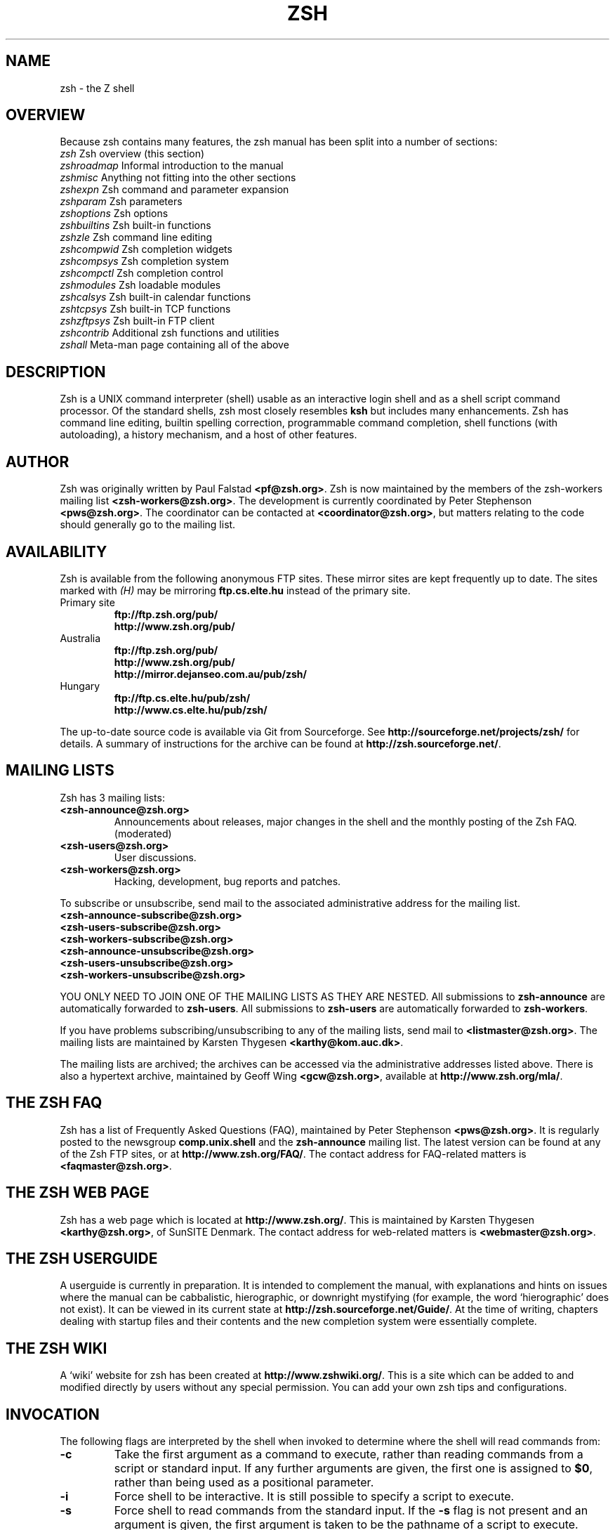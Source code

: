 .TH "ZSH" "1" "May 31, 2015" "zsh 5\&.0\&.8"
.SH "NAME"
zsh \- the Z shell
.\" Yodl file: Zsh/intro.yo
.SH "OVERVIEW"
Because zsh contains many features, the zsh manual has been split into
a number of sections:
.PP
.PD 0
.TP
\fIzsh\fP          Zsh overview (this section)
.TP
\fIzshroadmap\fP   Informal introduction to the manual
.TP
\fIzshmisc\fP      Anything not fitting into the other sections
.TP
\fIzshexpn\fP      Zsh command and parameter expansion
.TP
\fIzshparam\fP     Zsh parameters
.TP
\fIzshoptions\fP   Zsh options
.TP
\fIzshbuiltins\fP  Zsh built\-in functions
.TP
\fIzshzle\fP       Zsh command line editing
.TP
\fIzshcompwid\fP   Zsh completion widgets
.TP
\fIzshcompsys\fP   Zsh completion system
.TP
\fIzshcompctl\fP   Zsh completion control
.TP
\fIzshmodules\fP   Zsh loadable modules
.TP
\fIzshcalsys\fP    Zsh built\-in calendar functions
.TP
\fIzshtcpsys\fP    Zsh built\-in TCP functions
.TP
\fIzshzftpsys\fP   Zsh built\-in FTP client
.TP
\fIzshcontrib\fP   Additional zsh functions and utilities
.TP
\fIzshall\fP       Meta\-man page containing all of the above
.PD
.SH "DESCRIPTION"
Zsh is a UNIX command interpreter (shell) usable as an interactive
login shell and as a shell script command processor\&.  Of the standard shells,
zsh most closely resembles \fBksh\fP but includes many enhancements\&.  Zsh
has command line editing, builtin spelling correction, programmable
command completion, shell functions (with autoloading), a history
mechanism, and a host of other features\&.
.\" Yodl file: Zsh/metafaq.yo
.SH "AUTHOR"
Zsh was originally written by Paul Falstad \fB<pf@zsh\&.org>\fP\&.
Zsh is now maintained by the members of the zsh\-workers mailing
list \fB<zsh\-workers@zsh\&.org>\fP\&.  The development is currently
coordinated by Peter Stephenson \fB<pws@zsh\&.org>\fP\&.  The coordinator
can be contacted at \fB<coordinator@zsh\&.org>\fP, but matters relating to
the code should generally go to the mailing list\&.
.SH "AVAILABILITY"
Zsh is available from the following anonymous FTP sites\&.  These mirror
sites are kept frequently up to date\&.  The sites marked with \fI(H)\fP may be
mirroring \fBftp\&.cs\&.elte\&.hu\fP instead of the primary site\&.
.PP
.PD 0
.TP
.PD
Primary site
.nf
\fBftp://ftp\&.zsh\&.org/pub/\fP
\fBhttp://www\&.zsh\&.org/pub/\fP
.fi
.TP
Australia
.nf
\fBftp://ftp\&.zsh\&.org/pub/\fP
\fBhttp://www\&.zsh\&.org/pub/\fP
\fBhttp://mirror\&.dejanseo\&.com\&.au/pub/zsh/\fP
.fi
.TP
Hungary
.nf
\fBftp://ftp\&.cs\&.elte\&.hu/pub/zsh/\fP
\fBhttp://www\&.cs\&.elte\&.hu/pub/zsh/\fP
.fi
.PP
The up\-to\-date source code is available via Git from Sourceforge\&.  See
\fBhttp://sourceforge\&.net/projects/zsh/\fP for details\&.  A summary of
instructions for the archive can be found at
\fBhttp://zsh\&.sourceforge\&.net/\fP\&.
.PP
.SH "MAILING LISTS"
Zsh has 3 mailing lists:
.PP
.PD 0
.TP
.PD
\fB<zsh\-announce@zsh\&.org>\fP
Announcements about releases, major changes in the shell and the
monthly posting of the Zsh FAQ\&.  (moderated)
.TP
\fB<zsh\-users@zsh\&.org>\fP
User discussions\&.
.TP
\fB<zsh\-workers@zsh\&.org>\fP
Hacking, development, bug reports and patches\&.
.PP
To subscribe or unsubscribe, send mail
to the associated administrative address for the mailing list\&.
.PP
.PD 0
.TP
\fB<zsh\-announce\-subscribe@zsh\&.org>\fP
.TP
\fB<zsh\-users\-subscribe@zsh\&.org>\fP
.TP
\fB<zsh\-workers\-subscribe@zsh\&.org>\fP
.PP
.TP
\fB<zsh\-announce\-unsubscribe@zsh\&.org>\fP
.TP
\fB<zsh\-users\-unsubscribe@zsh\&.org>\fP
.TP
\fB<zsh\-workers\-unsubscribe@zsh\&.org>\fP
.PD
.PP
YOU ONLY NEED TO JOIN ONE OF THE MAILING LISTS AS THEY ARE NESTED\&.
All submissions to \fBzsh\-announce\fP are automatically forwarded to
\fBzsh\-users\fP\&.  All submissions to \fBzsh\-users\fP are automatically
forwarded to \fBzsh\-workers\fP\&.
.PP
If you have problems subscribing/unsubscribing to any of the mailing
lists, send mail to \fB<listmaster@zsh\&.org>\fP\&.  The mailing lists are
maintained by Karsten Thygesen \fB<karthy@kom\&.auc\&.dk>\fP\&.
.PP
The mailing lists are archived; the archives can be accessed via the
administrative addresses listed above\&.  There is also a hypertext
archive, maintained by Geoff Wing \fB<gcw@zsh\&.org>\fP, available at
\fBhttp://www\&.zsh\&.org/mla/\fP\&.
.SH "THE ZSH FAQ"
Zsh has a list of Frequently Asked Questions (FAQ), maintained by
Peter Stephenson \fB<pws@zsh\&.org>\fP\&.  It is regularly posted to the
newsgroup \fBcomp\&.unix\&.shell\fP and the \fBzsh\-announce\fP mailing list\&.
The latest version can be found at any of the Zsh FTP sites, or at
\fBhttp://www\&.zsh\&.org/FAQ/\fP\&.  The contact address for FAQ\-related matters
is \fB<faqmaster@zsh\&.org>\fP\&.
.SH "THE ZSH WEB PAGE"
Zsh has a web page which is located at \fBhttp://www\&.zsh\&.org/\fP\&.  This is
maintained by Karsten Thygesen \fB<karthy@zsh\&.org>\fP, of SunSITE Denmark\&.
The contact address for web\-related matters is \fB<webmaster@zsh\&.org>\fP\&.
.SH "THE ZSH USERGUIDE"
A userguide is currently in preparation\&.  It is intended to complement the
manual, with explanations and hints on issues where the manual can be
cabbalistic, hierographic, or downright mystifying (for example, the word
`hierographic\&' does not exist)\&.  It can be viewed in its current state at
\fBhttp://zsh\&.sourceforge\&.net/Guide/\fP\&.  At the time of writing, chapters
dealing with startup files and their contents and the new completion system
were essentially complete\&.
.SH "THE ZSH WIKI"
A `wiki\&' website for zsh has been created at \fBhttp://www\&.zshwiki\&.org/\fP\&.
This is a site which can be added to and modified directly by users without
any special permission\&.  You can add your own zsh tips and configurations\&.
.\" Yodl file: Zsh/invoke.yo
.SH "INVOCATION"
The following flags are interpreted by the shell when invoked to determine
where the shell will read commands from:
.PP
.PD 0
.TP
.PD
\fB\-c\fP
Take the first argument as a command to execute, rather than reading commands
from a script or standard input\&.  If any further arguments are given, the
first one is assigned to \fB$0\fP, rather than being used as a positional
parameter\&.
.TP
\fB\-i\fP
Force shell to be interactive\&.  It is still possible to specify a
script to execute\&.
.TP
\fB\-s\fP
Force shell to read commands from the standard input\&.
If the \fB\-s\fP flag is not present and an argument is given,
the first argument is taken to be the pathname of a script to
execute\&.
.PP
If there are any remaining arguments after option processing, and neither
of the options \fB\-c\fP or \fB\-s\fP was supplied, the first argument is taken
as the file name of a script containing shell commands to be executed\&.  If
the option \fBPATH_SCRIPT\fP is set, and the file name does not contain a
directory path (i\&.e\&. there is no `\fB/\fP\&' in the name), first the current
directory and then the command path given by the variable \fBPATH\fP are
searched for the script\&.  If the option is not set or the file name
contains a `\fB/\fP\&' it is used directly\&.
.PP
After the first one or two arguments have been appropriated as described above,
the remaining arguments are assigned to the positional parameters\&.
.PP
For further options, which are common to invocation and the \fBset\fP
builtin, see
\fIzshoptions\fP(1)\&.
.PP
Options may be specified by name using the \fB\-o\fP option\&.  \fB\-o\fP acts like
a single\-letter option, but takes a following string as the option name\&.
For example,
.PP
.RS
.nf
\fBzsh \-x \-o shwordsplit scr\fP
.fi
.RE
.PP
runs the script \fBscr\fP, setting the \fBXTRACE\fP option by the corresponding
letter `\fB\-x\fP\&' and the \fBSH_WORD_SPLIT\fP option by name\&.
Options may be turned \fIoff\fP by name by using \fB+o\fP instead of \fB\-o\fP\&.
\fB\-o\fP can be stacked up with preceding single\-letter options, so for example
`\fB\-xo shwordsplit\fP\&' or `\fB\-xoshwordsplit\fP' is equivalent to
`\fB\-x \-o shwordsplit\fP\&'\&.
.PP
Options may also be specified by name in GNU long option style,
`\fB\-\fP\fB\-\fP\fIoption\-name\fP\&'\&.  When this is done, `\fB\-\fP' characters in the
option name are permitted: they are translated into `\fB_\fP\&', and thus ignored\&.
So, for example, `\fBzsh \-\fP\fB\-sh\-word\-split\fP\&' invokes zsh with the
\fBSH_WORD_SPLIT\fP option turned on\&.  Like other option syntaxes, options can
be turned off by replacing the initial `\fB\-\fP\&' with a `\fB+\fP'; thus
`\fB+\-sh\-word\-split\fP\&' is equivalent to `\fB\-\fP\fB\-no\-sh\-word\-split\fP'\&.
Unlike other option syntaxes, GNU\-style long options cannot be stacked with
any other options, so for example `\fB\-x\-shwordsplit\fP\&' is an error,
rather than being treated like `\fB\-x \-\fP\fB\-shwordsplit\fP\&'\&.
.PP
The special GNU\-style option `\fB\-\fP\fB\-version\fP\&' is handled; it sends to
standard output the shell\&'s version information, then exits successfully\&.
`\fB\-\fP\fB\-help\fP\&' is also handled; it sends to standard output a list of
options that can be used when invoking the shell, then exits successfully\&.
.PP
Option processing may be finished, allowing following arguments that start with
`\fB\-\fP\&' or `\fB+\fP' to be treated as normal arguments, in two ways\&.
Firstly, a lone `\fB\-\fP\&' (or `\fB+\fP') as an argument by itself ends
option processing\&.  Secondly, a special option `\fB\-\fP\fB\-\fP\&' (or
`\fB+\-\fP\&'), which may be specified on its own (which is the standard
POSIX usage) or may be stacked with preceding options (so `\fB\-x\-\fP\&' is
equivalent to `\fB\-x \-\fP\fB\-\fP\&')\&.  Options are not permitted to be stacked
after `\fB\-\fP\fB\-\fP\&' (so `\fB\-x\-f\fP' is an error), but note the GNU\-style
option form discussed above, where `\fB\-\fP\fB\-shwordsplit\fP\&' is permitted
and does not end option processing\&.
.PP
Except when the \fBsh\fP/\fBksh\fP emulation single\-letter options are in effect,
the option `\fB\-b\fP\&' (or `\fB+b\fP') ends option processing\&.
`\fB\-b\fP\&' is like `\fB\-\fP\fB\-\fP', except that further single\-letter options
can be stacked after the `\fB\-b\fP\&' and will take effect as normal\&.
.PP
.PP
.\" Yodl file: Zsh/compat.yo
.SH "COMPATIBILITY"
Zsh tries to emulate \fBsh\fP or \fBksh\fP when it is invoked as
\fBsh\fP or \fBksh\fP respectively; more precisely, it looks at the first
letter of the name by which it was invoked, excluding any initial `\fBr\fP\&'
(assumed to stand for `restricted\&'), and if that is `\fBb\fP', `\fBs\fP' or `\fBk\fP' it
will emulate \fBsh\fP or \fBksh\fP\&.  Furthermore, if invoked as \fBsu\fP (which
happens on certain systems when the shell is executed by the \fBsu\fP
command), the shell will try to find an alternative name from the \fBSHELL\fP
environment variable and perform emulation based on that\&.
.PP
In \fBsh\fP and \fBksh\fP compatibility modes the following
parameters are not special and not initialized by the shell:
\fBARGC\fP,
\fBargv\fP,
\fBcdpath\fP,
\fBfignore\fP,
\fBfpath\fP,
\fBHISTCHARS\fP,
\fBmailpath\fP,
\fBMANPATH\fP,
\fBmanpath\fP,
\fBpath\fP,
\fBprompt\fP,
\fBPROMPT\fP,
\fBPROMPT2\fP,
\fBPROMPT3\fP,
\fBPROMPT4\fP,
\fBpsvar\fP,
\fBstatus\fP,
\fBwatch\fP\&.
.PP
The usual zsh startup/shutdown scripts are not executed\&.  Login shells
source \fB/etc/profile\fP followed by \fB$HOME/\&.profile\fP\&.  If the
\fBENV\fP environment variable is set on invocation, \fB$ENV\fP is sourced
after the profile scripts\&.  The value of \fBENV\fP is subjected to
parameter expansion, command substitution, and arithmetic expansion
before being interpreted as a pathname\&.  Note that the \fBPRIVILEGED\fP
option also affects the execution of startup files\&.
.PP
The following options are set if the shell is invoked as \fBsh\fP or
\fBksh\fP:
\fBNO_BAD_PATTERN\fP,
\fBNO_BANG_HIST\fP,
\fBNO_BG_NICE\fP,
\fBNO_EQUALS\fP,
\fBNO_FUNCTION_ARGZERO\fP,
\fBGLOB_SUBST\fP,
\fBNO_GLOBAL_EXPORT\fP,
\fBNO_HUP\fP,
\fBINTERACTIVE_COMMENTS\fP,
\fBKSH_ARRAYS\fP,
\fBNO_MULTIOS\fP,
\fBNO_NOMATCH\fP,
\fBNO_NOTIFY\fP,
\fBPOSIX_BUILTINS\fP,
\fBNO_PROMPT_PERCENT\fP,
\fBRM_STAR_SILENT\fP,
\fBSH_FILE_EXPANSION\fP,
\fBSH_GLOB\fP,
\fBSH_OPTION_LETTERS\fP,
\fBSH_WORD_SPLIT\fP\&.
Additionally the \fBBSD_ECHO\fP and \fBIGNORE_BRACES\fP
options are set if zsh is invoked as \fBsh\fP\&.
Also, the
\fBKSH_OPTION_PRINT\fP,
\fBLOCAL_OPTIONS\fP,
\fBPROMPT_BANG\fP,
\fBPROMPT_SUBST\fP
and
\fBSINGLE_LINE_ZLE\fP
options are set if zsh is invoked as \fBksh\fP\&.
.\" Yodl file: Zsh/restricted.yo
.SH "RESTRICTED SHELL"
When the basename of the command used to invoke zsh starts with the letter
`\fBr\fP\&' or the `\fB\-r\fP' command line option is supplied at invocation, the
shell becomes restricted\&.  Emulation mode is determined after stripping the
letter `\fBr\fP\&' from the invocation name\&.  The following are disabled in
restricted mode:
.PP
.PD 0
.TP
.PD
\(bu
changing directories with the \fBcd\fP builtin
.TP
\(bu
changing or unsetting the \fBPATH\fP, \fBpath\fP, \fBMODULE_PATH\fP,
\fBmodule_path\fP, \fBSHELL\fP, \fBHISTFILE\fP, \fBHISTSIZE\fP, \fBGID\fP, \fBEGID\fP,
\fBUID\fP, \fBEUID\fP, \fBUSERNAME\fP, \fBLD_LIBRARY_PATH\fP,
\fBLD_AOUT_LIBRARY_PATH\fP, \fBLD_PRELOAD\fP and  \fBLD_AOUT_PRELOAD\fP
parameters
.TP
\(bu
specifying command names containing \fB/\fP
.TP
\(bu
specifying command pathnames using \fBhash\fP
.TP
\(bu
redirecting output to files
.TP
\(bu
using the \fBexec\fP builtin command to replace the shell with another
command
.TP
\(bu
using \fBjobs \-Z\fP to overwrite the shell process\&' argument and
environment space
.TP
\(bu
using the \fBARGV0\fP parameter to override \fBargv[0]\fP for external
commands
.TP
\(bu
turning off restricted mode with \fBset +r\fP or \fBunsetopt
RESTRICTED\fP
.PP
These restrictions are enforced after processing the startup files\&.  The
startup files should set up \fBPATH\fP to point to a directory of commands
which can be safely invoked in the restricted environment\&.  They may also
add further restrictions by disabling selected builtins\&.
.PP
Restricted mode can also be activated any time by setting the
\fBRESTRICTED\fP option\&.  This immediately enables all the restrictions
described above even if the shell still has not processed all startup
files\&.
.\" Yodl file: Zsh/files.yo
.SH "STARTUP/SHUTDOWN FILES"
Commands are first read from \fB/etc/zshenv\fP; this cannot be overridden\&.
Subsequent behaviour is modified by the \fBRCS\fP and
\fBGLOBAL_RCS\fP options; the former affects all startup files, while the
second only affects global startup files (those shown here with an
path starting with a \fB/\fP)\&.  If one of the options
is unset at any point, any subsequent startup file(s)
of the corresponding
type will not be read\&.  It is also possible for a file in \fB$ZDOTDIR\fP to
re\-enable \fBGLOBAL_RCS\fP\&. Both \fBRCS\fP and \fBGLOBAL_RCS\fP are set by
default\&.
.PP
Commands are then read from \fB$ZDOTDIR/\&.zshenv\fP\&.
If the shell is a login shell, commands
are read from \fB/etc/zprofile\fP and then \fB$ZDOTDIR/\&.zprofile\fP\&.
Then, if the shell is interactive,
commands are read from \fB/etc/zshrc\fP and then \fB$ZDOTDIR/\&.zshrc\fP\&.
Finally, if the shell is a login shell, \fB/etc/zlogin\fP and
\fB$ZDOTDIR/\&.zlogin\fP are read\&.
.PP
When a login shell exits, the files \fB$ZDOTDIR/\&.zlogout\fP and then
\fB/etc/zlogout\fP are read\&.  This happens with either an explicit exit
via the \fBexit\fP or \fBlogout\fP commands, or an implicit exit by reading
end\-of\-file from the terminal\&.  However, if the shell terminates due
to \fBexec\fP\&'ing another process, the logout files are not read\&.
These are also affected by the \fBRCS\fP and \fBGLOBAL_RCS\fP options\&.
Note also that the \fBRCS\fP option affects the saving of history files,
i\&.e\&. if \fBRCS\fP is unset when the shell exits, no history file will be
saved\&.
.PP
If \fBZDOTDIR\fP is unset, \fBHOME\fP is used instead\&.
Files listed above as being in \fB/etc\fP may be in another
directory, depending on the installation\&.
.PP
As \fB/etc/zshenv\fP is run for all instances of zsh, it is important that
it be kept as small as possible\&.  In particular, it is a good idea to
put code that does not need to be run for every single shell behind
a test of the form `\fBif [[ \-o rcs ]]; then \&.\&.\&.\fP\&' so that it will not
be executed when zsh is invoked with the `\fB\-f\fP\&' option\&.
.PP
Any of these files may be pre\-compiled with the \fBzcompile\fP builtin
command (see \fIzshbuiltins\fP(1))\&.  If a compiled file exists (named for the original file plus the
\fB\&.zwc\fP extension) and it is newer than the original file, the compiled
file will be used instead\&.
.\" Yodl file: Zsh/filelist.yo
.SH "FILES"
.PD 0
.TP
\fB$ZDOTDIR/\&.zshenv\fP
.TP
\fB$ZDOTDIR/\&.zprofile\fP
.TP
\fB$ZDOTDIR/\&.zshrc\fP
.TP
\fB$ZDOTDIR/\&.zlogin\fP
.TP
\fB$ZDOTDIR/\&.zlogout\fP
.TP
\fB${TMPPREFIX}*\fP   (default is /tmp/zsh*)
.TP
\fB/etc/zshenv\fP
.TP
\fB/etc/zprofile\fP
.TP
\fB/etc/zshrc\fP
.TP
\fB/etc/zlogin\fP
.TP
\fB/etc/zlogout\fP    (installation\-specific \- \fB/etc\fP is the default)
.PD
.\" Yodl file: Zsh/seealso.yo
.SH "SEE ALSO"
\fIsh\fP(1),
\fIcsh\fP(1),
\fItcsh\fP(1),
\fIrc\fP(1),
\fIbash\fP(1),
\fIksh\fP(1),
\fIzshbuiltins\fP(1),
\fIzshcompwid\fP(1),
\fIzshcompsys\fP(1),
\fIzshcompctl\fP(1),
\fIzshexpn\fP(1),
\fIzshmisc\fP(1),
\fIzshmodules\fP(1),
\fIzshoptions\fP(1),
\fIzshparam\fP(1),
\fIzshzle\fP(1)
.PP
\fBIEEE Standard for information Technology \-
Portable Operating System Interface (POSIX) \-
Part 2: Shell and Utilities\fP,
IEEE Inc, 1993, ISBN 1\-55937\-255\-9\&.
